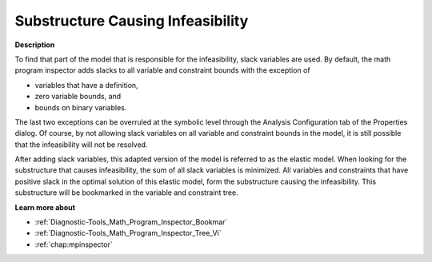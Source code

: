 

.. _Diagnostic-Tools_Math_Program_Inspector_Substr1:


Substructure Causing Infeasibility
==================================

**Description** 

To find that part of the model that is responsible for the infeasibility, slack variables are used. By default, the math program inspector adds slacks to all variable and constraint bounds with the exception of 

*	variables that have a definition,
*	zero variable bounds, and
*	bounds on binary variables.

The last two exceptions can be overruled at the symbolic level through the Analysis Configuration tab of the Properties dialog. Of course, by not allowing slack variables on all variable and constraint bounds in the model, it is still possible that the infeasibility will not be resolved.





After adding slack variables, this adapted version of the model is referred to as the elastic model. When looking for the substructure that causes infeasibility, the sum of all slack variables is minimized. All variables and constraints that have positive slack in the optimal solution of this elastic model, form the substructure causing the infeasibility. This substructure will be bookmarked in the variable and constraint tree.





**Learn more about** 

*	:ref:`Diagnostic-Tools_Math_Program_Inspector_Bookmar` 
*	:ref:`Diagnostic-Tools_Math_Program_Inspector_Tree_Vi`  
*   :ref:`chap:mpinspector`






